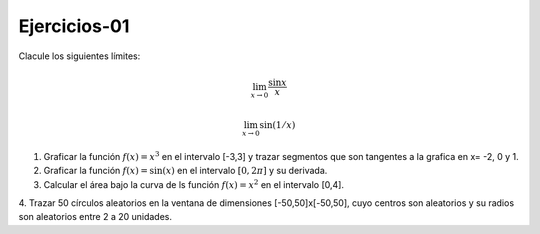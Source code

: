 Ejercicios-01
=============

Clacule los siguientes límites:

.. math::

   \lim_{x \to 0} \frac{\sin x}{x}

   \lim_{x \to 0} \sin (1/x)


1. Graficar la función :math:`f(x)=x^3` en el intervalo [-3,3] y trazar segmentos que son tangentes a la grafica en x= -2, 0 y 1.

2. Graficar la función :math:`f(x)= \sin(x)` en el intervalo :math:`[0, 2 \pi]` y su derivada.

3. Calcular el área bajo la curva de ls función :math:`f(x)= x^2` en el intervalo [0,4].

4. Trazar 50 círculos aleatorios en la ventana de dimensiones [-50,50]x[-50,50], cuyo centros son aleatorios y 
su radios son aleatorios entre 2 a 20 unidades.



